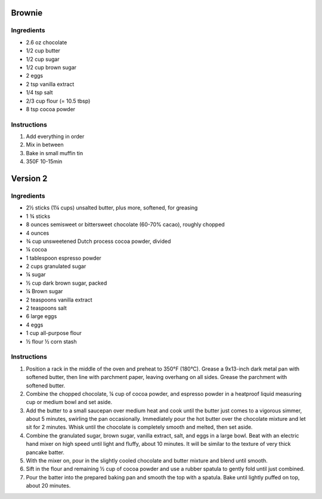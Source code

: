 Brownie
=======

Ingredients
~~~~~~~~~~~

* 2.6 oz chocolate
* 1/2 cup butter
* 1/2 cup sugar
* 1/2 cup brown sugar
* 2 eggs
* 2 tsp vanilla extract
* 1/4 tsp salt
* 2/3 cup flour (= 10.5 tbsp)
* 8 tsp cocoa powder


Instructions
~~~~~~~~~~~~

#. Add everything in order
#. Mix in between
#. Bake in small muffin tin
#. 350F 10-15min


Version 2
=========

Ingredients
~~~~~~~~~~~

* 2½ sticks (1¼ cups) unsalted butter, plus more, softened, for greasing
* 1 ¾ sticks 
* 8 ounces semisweet or bittersweet chocolate (60-70% cacao), roughly chopped
* 4 ounces
* ¾ cup unsweetened Dutch process cocoa powder, divided
* ¼ cocoa
* 1 tablespoon espresso powder
* 2 cups granulated sugar
* ¼ sugar 
* ½ cup dark brown sugar, packed
* ¼ Brown sugar
* 2 teaspoons vanilla extract
* 2 teaspoons salt
* 6 large eggs
* 4 eggs
* 1 cup all-purpose flour
* ½ flour ½ corn stash 


Instructions
~~~~~~~~~~~~

#. Position a rack in the middle of the oven and preheat to 350°F (180°C). 
   Grease a 9x13-inch dark metal pan with softened butter, 
   then line with parchment paper, leaving overhang on all sides. 
   Grease the parchment with softened butter.
#. Combine the chopped chocolate, ¼ cup of cocoa powder, 
   and espresso powder in a heatproof liquid measuring cup or medium bowl and set aside.
#. Add the butter to a small saucepan over medium heat and cook until
   the butter just comes to a vigorous simmer, about 5 minutes, swirling the pan occasionally.
   Immediately pour the hot butter over the chocolate mixture and let sit for 2 minutes. 
   Whisk until the chocolate is completely smooth and melted, then set aside.
#. Combine the granulated sugar, brown sugar, vanilla extract, salt, and eggs in a large bowl. 
   Beat with an electric hand mixer on high speed until light and fluffy, about 10 minutes. 
   It will be similar to the texture of very thick pancake batter.
#. With the mixer on, pour in the slightly cooled chocolate and butter 
   mixture and blend until smooth.
#. Sift in the flour and remaining ½ cup of cocoa powder and use a rubber spatula
   to gently fold until just combined.
#. Pour the batter into the prepared baking pan and smooth the top with a spatula. 
   Bake until lightly puffed on top, about 20 minutes.
